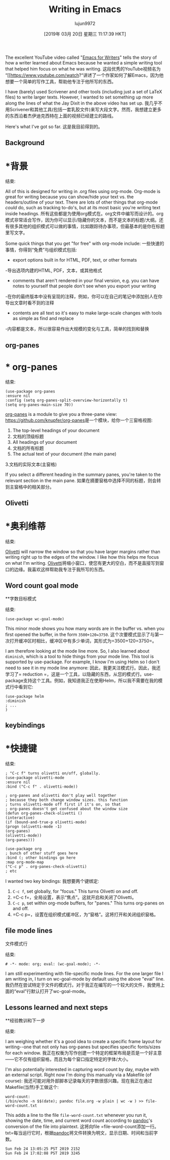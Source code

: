 #+TITLE: Writing in Emacs
#+URL: http://www.johnborwick.com/2019/02/24/emacs-writing.html
#+AUTHOR: lujun9972
#+TAGS: raw
#+DATE: [2019年 03月 20日 星期三 11:17:39 HKT]
#+LANGUAGE:  zh-CN
#+OPTIONS:  H:6 num:nil toc:t n:nil ::t |:t ^:nil -:nil f:t *:t <:nil
The excellent YouTube video called "[[https://www.youtube.com/watch?v=FtieBc3KptU][Emacs for Writers]]" tells the story of how a writer learned about Emacs because he wanted a simple writing tool that helped him focus on what he was writing.
这段优秀的YouTube视频名为“[[https://www.youtube.com/watch?“讲述了一个作家如何了解Emacs，因为他想要一个简单的写作工具，帮助他专注于他所写的东西。

I have (barely) used Scrivener and other tools (including just a set of LaTeX files) to write larger texts. However, I wanted to set something up more along the lines of what the Jay Dixit in the above video has set up.
我几乎不用Scrivener和其他工具(包括一套乳胶文件)来写大段文字。然而，我想建立更多的东西沿着杰伊迪克西特在上面的视频已经建立的路线。

Here's what I've got so far.
这是我目前得到的。

** Background
* *背景
:PROPERTIES:
属性:
:CUSTOM_ID: org5944504
:CUSTOM_ID org5944504
:END:
结束:

All of this is designed for writing in .org files using org-mode. Org-mode is great for writing because you can show/hide your text vs. the headers/outline of your text. There are lots of other things that org-mode /could/ do, such as tracking to-do's, but at its most basic you're writing text inside headings.
所有这些都是为使用org模式在。org文件中编写而设计的。org模式非常适合写作，因为你可以显示/隐藏你的文本，而不是文本的标题/大纲。还有很多其他的组织模式可以做的事情，比如跟踪待办事项，但最基本的是你在标题里写文字。

Some quick things that you get "for free" with org-mode include:
一些快速的事情，你得到“免费”与组织模式包括:

- export options built in for HTML, PDF, text, or other formats
-导出选项内建的HTML, PDF，文本，或其他格式
- comments that aren't rendered in your final version, e.g. you can have notes to yourself that people don't see when you export your writing
-在你的最终版本中没有呈现的注释，例如，你可以在自己的笔记中添加别人在你导出文章时看不到的注释
- contents are all text so it's easy to make large-scale changes with tools as simple as find and replace
-内容都是文本，所以很容易作出大规模的变化与工具，简单的找到和替换

** org-panes
* * org-panes
:PROPERTIES:
属性:
:CUSTOM_ID: org248a0a5
:CUSTOM_ID org248a0a5
:END:
结束:

#+BEGIN_EXAMPLE
(use-package org-panes
:ensure nil
:config (setq org-panes-split-overview-horizontally t)
(setq org-panes-main-size 70))
#+END_EXAMPLE

[[https://github.com/knupfer/org-panes][org-panes]] is a module to give you a three-pane view:
[[https://github.com/knupfer/org-panes]]是一个模块，给你一个三窗格视图:

1. The top-level headings of your document
1. 文档的顶级标题
2. All headings of your document
2. 文档的所有标题
3. The actual text of your document (the main pane)
3.文档的实际文本(主窗格)

If you select a different heading in the summary panes, you're taken to the relevant section in the main pane.
如果在摘要窗格中选择不同的标题，则会转到主窗格中的相关部分。

** Olivetti
* *奥利维蒂
:PROPERTIES:
属性:
:CUSTOM_ID: org0c2a98c
:CUSTOM_ID org0c2a98c
:END:
结束:

[[https://github.com/rnkn/olivetti][Olivetti]] will narrow the window so that you have larger margins rather than writing right up to the edges of the window. I like how this helps me focus on what I'm writing.
[[https://github.com/rnkn/olivetti][Olivetti]]将缩小窗口，使您有更大的空白，而不是直接写到窗口的边缘。我喜欢这样帮助我专注于我所写的东西。

** Word count goal mode
**字数目标模式
:PROPERTIES:
属性:
:CUSTOM_ID: orgb364e84
:CUSTOM_ID orgb364e84
:END:
结束:

#+BEGIN_EXAMPLE
(use-package wc-goal-mode)
#+END_EXAMPLE

This minor mode shows you how many words are in the buffer vs. when you first opened the buffer, in the form =3500+120=3750=.
这个次要模式显示了与第一次打开缓冲区时相比，缓冲区中有多少单词，其形式为=3500+120=3750=。

I am therefore looking at the mode line more. So, I also learned about =diminish=, which is a tool to hide things from your mode line. This tool is supported by use-package. For example, I know I'm using Helm so I don't need to see it in my mode line anymore:
因此，我更关注模式行。因此，我还学习了= reduction =，这是一个工具，以隐藏的东西，从您的模式行。use-package支持这个工具。例如，我知道我正在使用Helm，所以我不需要在我的模式行中看到它:

#+BEGIN_EXAMPLE
(use-package helm
:diminish
; ...
)
#+END_EXAMPLE

** keybindings
* *快捷键
:PROPERTIES:
属性:
:CUSTOM_ID: orga171d6b
:CUSTOM_ID orga171d6b
:END:
结束:

#+BEGIN_EXAMPLE
; "C-c f" turns olivetti on/off, globally.
(use-package olivetti-mode
:ensure nil
:bind ("C-c f" . olivetti-mode))

; org-panes and olivetti don't play well together
; because they both change window sizes. this function
; turns olivetti-mode off first if it's on, so that
; org-panes doesn't get confused about the window size
(defun org-panes-check-olivetti ()
(interactive)
(if (bound-and-true-p olivetti-mode)
(progn (olivetti-mode -1)
(org-panes)
(olivetti-mode))
(org-panes)))

(use-package org
; bunch of other stuff goes here
:bind (; other bindings go here
:map org-mode-map
("C-c p" . org-panes-check-olivetti)
; etc
#+END_EXAMPLE

I wanted two key bindings:
我想要两个键绑定:

1. =C-c f=, set globally, for "focus." This turns Olivetti on and off.
1. =C-c f=，全局设置，表示“焦点”。这就开启和关闭了Olivetti。
2. =C-c p=, set within org-mode buffers, for "panes." This turns org-panes on and off.
2. =C-c p=，设置在组织模式缓冲区，为“窗格”。这将打开和关闭组织窗格。

** file mode lines
文件模式行
:PROPERTIES:
属性:
:CUSTOM_ID: org8525ab2
:CUSTOM_ID org8525ab2
:END:
结束:

#+BEGIN_EXAMPLE
# -*- mode: org; eval: (wc-goal-mode); -*-
#+END_EXAMPLE

I am still experimenting with file-specific mode lines. For the one larger file I am writing in, I turn on wc-goal-mode by default using the above "eval" line.
我仍然在尝试特定于文件的模式行。对于我正在编写的一个较大的文件，我使用上面的“eval”行默认打开了wc-goal-mode。

** Lessons learned and next steps
**经验教训和下一步
:PROPERTIES:
属性:
:CUSTOM_ID: org571f252
:CUSTOM_ID org571f252
:END:
结束:

I am weighing whether it's a good idea to create a specific frame layout for writing--one that not only has org-panes but specifies specific fonts/sizes for each window.
我正在权衡为写作创建一个特定的框架布局是否是一个好主意——它不仅有组织窗格，而且为每个窗口指定特定的字体/大小。

I'm also potentially interested in capturing word count by day, maybe with an external script. Right now I'm doing this manually via a Makefile (of course):
我还可能对用外部脚本记录每天的字数很感兴趣。现在我正在通过Makefile(当然)手工做这个:

#+BEGIN_EXAMPLE
word-count:
(/bin/echo -n $$(date); pandoc file.org -w plain | wc -w ) >> file-word-count.txt
#+END_EXAMPLE

This adds a line to the file =file-word-count.txt= whenever you run it, showing the date, time, and current word count according to [[https://pandoc.org/][pandoc]]'s conversion of the file into plaintext.
这将向file =file-word-count添加一行。txt=每当运行它时，根据[[https://pandoc.org/][pandoc]]将文件转换为明文，显示日期、时间和当前字数。

#+BEGIN_EXAMPLE
Sun Feb 24 13:05:25 PST 2019 2152
Sun Feb 24 17:02:08 PST 2019 3245
#+END_EXAMPLE
